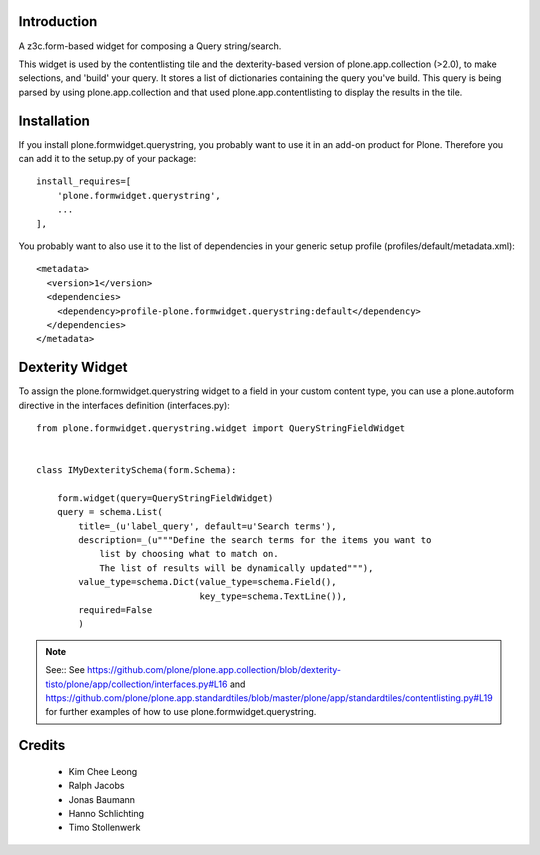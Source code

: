 Introduction
============

A z3c.form-based widget for composing a Query string/search.

This widget is used by the contentlisting tile and the dexterity-based version
of plone.app.collection (>2.0), to make selections, and 'build' your query. It
stores a list of dictionaries containing the query you've build. This query is
being parsed by using plone.app.collection and that used
plone.app.contentlisting to display the results in the tile.


Installation
============

If you install plone.formwidget.querystring, you probably want to use it in
an add-on product for Plone. Therefore you can add it to the setup.py of your
package::

    install_requires=[
        'plone.formwidget.querystring',
        ...
    ],

You probably want to also use it to the list of dependencies in your generic
setup profile (profiles/default/metadata.xml)::

    <metadata>
      <version>1</version>
      <dependencies>
        <dependency>profile-plone.formwidget.querystring:default</dependency>
      </dependencies>
    </metadata>


Dexterity Widget
================

To assign the plone.formwidget.querystring widget to a field in your custom
content type, you can use a plone.autoform directive in the interfaces
definition (interfaces.py)::


    from plone.formwidget.querystring.widget import QueryStringFieldWidget


    class IMyDexteritySchema(form.Schema):

        form.widget(query=QueryStringFieldWidget)
        query = schema.List(
            title=_(u'label_query', default=u'Search terms'),
            description=_(u"""Define the search terms for the items you want to
                list by choosing what to match on.
                The list of results will be dynamically updated"""),
            value_type=schema.Dict(value_type=schema.Field(),
                                   key_type=schema.TextLine()),
            required=False
            )


.. note::

  See:: See
  https://github.com/plone/plone.app.collection/blob/dexterity-tisto/plone/app/collection/interfaces.py#L16
  and
  https://github.com/plone/plone.app.standardtiles/blob/master/plone/app/standardtiles/contentlisting.py#L19
  for further examples of how to use plone.formwidget.querystring.


Credits
=======

  * Kim Chee Leong
  * Ralph Jacobs
  * Jonas Baumann
  * Hanno Schlichting
  * Timo Stollenwerk
